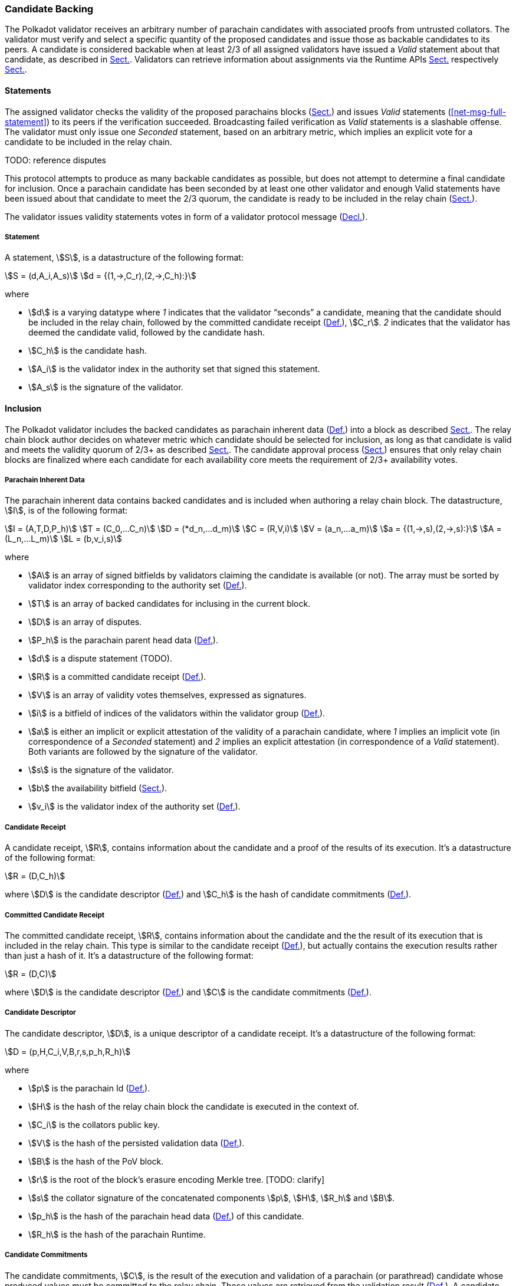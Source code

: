 [#sect-candidate-backing]
=== Candidate Backing

The Polkadot validator receives an arbitrary number of parachain candidates with
associated proofs from untrusted collators. The validator must verify and select
a specific quantity of the proposed candidates and issue those as backable
candidates to its peers. A candidate is considered backable when at least 2/3 of
all assigned validators have issued a _Valid_ statement about that candidate, as
described in xref:06_anv/candidate-backing.adoc#sect-candidate-statements[Sect.]. Validators can retrieve
information about assignments via the Runtime APIs
xref:06_anv/runtime-api.adoc#sect-rt-api-validator-groups[Sect.] respectively
xref:06_anv/runtime-api.adoc#sect-rt-api-availability-cores[Sect.].

[#sect-candidate-statements]
==== Statements

The assigned validator checks the validity of the proposed parachains blocks
(xref:06_anv/candidate-validation.adoc#sect-candidate-validation[Sect.]) and issues _Valid_ statements
(<<net-msg-full-statement>>) to its peers if the verification succeeded.
Broadcasting failed verification as _Valid_ statements is a slashable offense. The
validator must only issue one _Seconded_ statement, based on an arbitrary metric,
which implies an explicit vote for a candidate to be included in the relay
chain.

TODO: reference disputes

This protocol attempts to produce as many backable candidates as possible, but
does not attempt to determine a final candidate for inclusion. Once a parachain
candidate has been seconded by at least one other validator and enough Valid
statements have been issued about that candidate to meet the 2/3 quorum, the
candidate is ready to be included in the relay chain
(xref:06_anv/candidate-backing.adoc#sect-candidate-inclusion[Sect.]).

The validator issues validity statements votes in form of a validator protocol
message (xref:06_anv/network-messages.adoc#net-msg-validator-protocol-message[Decl.]).

[#defn-statement]
===== Statement
****
A statement, stem:[S], is a datastructure of the following format:

[stem]
++++
S = (d,A_i,A_s)\
d = {(1,->,C_r),(2,->,C_h):}
++++

where

* stem:[d] is a varying datatype where _1_ indicates that the validator
“seconds” a candidate, meaning that the candidate should be included in the
relay chain, followed by the committed candidate receipt
(xref:06_anv/candidate-backing.adoc#defn-committed-candidate-receipt[Def.]), stem:[C_r]. _2_ indicates that the
validator has deemed the candidate valid, followed by the candidate hash.
* stem:[C_h] is the candidate hash.
* stem:[A_i] is the validator index in the authority set that signed this statement.
* stem:[A_s] is the signature of the validator.
****

[#sect-candidate-inclusion]
==== Inclusion

The Polkadot validator includes the backed candidates as parachain inherent data
(xref:06_anv/candidate-backing.adoc#defn-parachain-inherent-data[Def.]) into a block as described xref:03_transition/extrinsics.adoc#sect-inherents[Sect.].
The relay chain block author decides on whatever metric which candidate should
be selected for inclusion, as long as that candidate is valid and meets the
validity quorum of 2/3+ as described xref:06_anv/candidate-backing.adoc#sect-candidate-statements[Sect.]. The
candidate approval process (xref:06_anv/approval-voting.adoc#sect-approval-voting[Sect.]) ensures that only relay
chain blocks are finalized where each candidate for each availability core meets
the requirement of 2/3+ availability votes.

[#defn-parachain-inherent-data]
===== Parachain Inherent Data
****
The parachain inherent data contains backed candidates and is included when
authoring a relay chain block. The datastructure, stem:[I], is of the following
format:

[stem]
++++
I = (A,T,D,P_h)\
T = (C_0,…C_n)\
D = (*d_n,…d_m)\
C = (R,V,i)\
V = (a_n,…a_m)\
a = {(1,->,s),(2,->,s):}\
A = (L_n,…L_m)\
L = (b,v_i,s)
++++

where

*  stem:[A] is an array of signed bitfields by validators claiming the candidate
is available (or not). The array must be sorted by validator index corresponding
to the authority set (xref:05_consensus/common.adoc#defn-authority-list[Def.]).
*  stem:[T] is an array of backed candidates for inclusing in the current block.
*  stem:[D] is an array of disputes.
*  stem:[P_h] is the parachain parent head data (xref:06_anv/definitions.adoc#defn-head-data[Def.]).
*  stem:[d] is a dispute statement (TODO).
*  stem:[R] is a committed candidate receipt (xref:06_anv/candidate-backing.adoc#defn-committed-candidate-receipt[Def.]).
*  stem:[V] is an array of validity votes themselves, expressed as signatures.
*  stem:[i] is a bitfield of indices of the validators within the validator
group (xref:06_anv/definitions.adoc#defn-validator-groups[Def.]).
*  stem:[a] is either an implicit or explicit attestation of the validity of a
parachain candidate, where _1_ implies an implicit vote (in correspondence of a
_Seconded_ statement) and _2_ implies an explicit attestation (in correspondence
of a _Valid_ statement). Both variants are followed by the signature of the
validator.
*  stem:[s] is the signature of the validator.
*  stem:[b] the availability bitfield (xref:06_anv/availability.adoc#sect-availability-votes[Sect.]).
*  stem:[v_i] is the validator index of the authority set (xref:05_consensus/common.adoc#defn-authority-list[Def.]).
****

[#defn-candidate-receipt]
===== Candidate Receipt
****
A candidate receipt, stem:[R], contains information about the candidate and a
proof of the results of its execution. It's a datastructure of the following
format:

[stem]
++++
R = (D,C_h)
++++

where stem:[D] is the candidate descriptor (xref:06_anv/candidate-backing.adoc#defn-candidate-descriptor[Def.]) and
stem:[C_h] is the hash of candidate commitments
(xref:06_anv/candidate-backing.adoc#defn-candidate-commitments[Def.]).
****

[#defn-committed-candidate-receipt]
===== Committed Candidate Receipt
****
The committed candidate receipt, stem:[R], contains information about the
candidate and the the result of its execution that is included in the relay
chain. This type is similar to the candidate receipt
(xref:06_anv/candidate-backing.adoc#defn-candidate-receipt[Def.]), but actually contains the execution results rather
than just a hash of it. It's a datastructure of the following format:

[stem]
++++
R = (D,C)
++++

where stem:[D] is the candidate descriptor (xref:06_anv/candidate-backing.adoc#defn-candidate-descriptor[Def.]) and
stem:[C] is the candidate commitments (xref:06_anv/candidate-backing.adoc#defn-candidate-commitments[Def.]).
****

[#defn-candidate-descriptor]
===== Candidate Descriptor
****
The candidate descriptor, stem:[D], is a unique descriptor of a candidate
receipt. It's a datastructure of the following format:

[stem]
++++
D = (p,H,C_i,V,B,r,s,p_h,R_h)
++++

where

* stem:[p] is the parachain Id (xref:06_anv/definitions.adoc#defn-para-id[Def.]).
* stem:[H] is the hash of the relay chain block the candidate is executed in the context of.
* stem:[C_i] is the collators public key.
* stem:[V] is the hash of the persisted validation data (xref:06_anv/runtime-api.adoc#defn-persisted-validation-data[Def.]).
* stem:[B] is the hash of the PoV block.
* stem:[r] is the root of the block's erasure encoding Merkle tree. [TODO: clarify]
* stem:[s] the collator signature of the concatenated components stem:[p],
stem:[H], stem:[R_h] and stem:[B].
* stem:[p_h] is the hash of the parachain head data (xref:06_anv/definitions.adoc#defn-head-data[Def.]) of this candidate.
* stem:[R_h] is the hash of the parachain Runtime.
****

[#defn-candidate-commitments]
===== Candidate Commitments
****
The candidate commitments, stem:[C], is the result of the execution and
validation of a parachain (or parathread) candidate whose produced values must
be committed to the relay chain. Those values are retrieved from the validation
result (xref:06_anv/candidate-validation.adoc#defn-validation-result[Def.]). A candidate commitment is a datastructure
of the following format:

[stem]
++++
C =(M_u,M_h,R,h,p,w)
++++

where:

* stem:[M_u] is an array of upward messages sent by the parachain. Each
individual message, m, is an array of bytes.
* stem:[M_h] is an array of individual outbound horizontal messages
(xref:06_anv/definitions.adoc#defn-outbound-hrmp-message[Def.]) sent by the parachain.
* stem:[R] is an _Option_ value (xref:02_encoding.adoc#defn-option-type[Def.]) that can contain a new
parachain Runtime in case of an update.
* stem:[h] is the parachain head data (xref:06_anv/definitions.adoc#defn-head-data[Def.]).
* stem:[p] is a unsigned 32-bit integer indicating the number of downward
messages that were processed by the parachain. It is expected that the parachain
processes the messages from first to last.
* stem:[w] is a unsigned 32-bit integer indicating the watermark which specifies
the relay chain block number up to which all inbound horizontal messages have
been processed.
****

